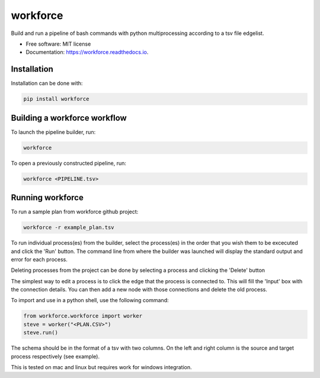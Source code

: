 =========
workforce
=========


.. image:: https://img.shields.io/pypi/v/workforce.svg
        :target: https://pypi.python.org/pypi/workforce

.. image:: https://img.shields.io/travis/theoportlock/workforce.svg
        :target: https://travis-ci.com/theoportlock/workforce

.. image:: https://readthedocs.org/projects/workforce/badge/?version=latest
        :target: https://workforce.readthedocs.io/en/latest/?badge=latest
        :alt: Documentation Status


Build and run a pipeline of bash commands with python multiprocessing according to a tsv file edgelist.

* Free software: MIT license
* Documentation: https://workforce.readthedocs.io.


Installation
------------
Installation can be done with:

.. code-block:: bash

   pip install workforce

Building a workforce workflow
-----------------------------
To launch the pipeline builder, run:

.. code-block:: bash

   workforce

To open a previously constructed pipeline, run:

.. code-block:: bash

   workforce <PIPELINE.tsv>

Running workforce
-----------------
To run a sample plan from workforce github project:

.. code-block:: bash

   workforce -r example_plan.tsv

To run individual process(es) from the builder, select the process(es) in the order that you wish them to be excecuted and click the 'Run' button. The command line from where the builder was launched will display the standard output and error for each process.

Deleting processes from the project can be done by selecting a process and clicking the 'Delete' button

The simplest way to edit a process is to click the edge that the process is connected to. This will fill the 'Input' box with the connection details. You can then add a new node with those connections and delete the old process.

To import and use in a python shell, use the following command:

.. code-block:: python

   from workforce.workforce import worker
   steve = worker("<PLAN.CSV>")
   steve.run()

The schema should be in the format of a tsv with two columns. On the left and right column is the source and target process respectively (see example).

This is tested on mac and linux but requires work for windows integration.

